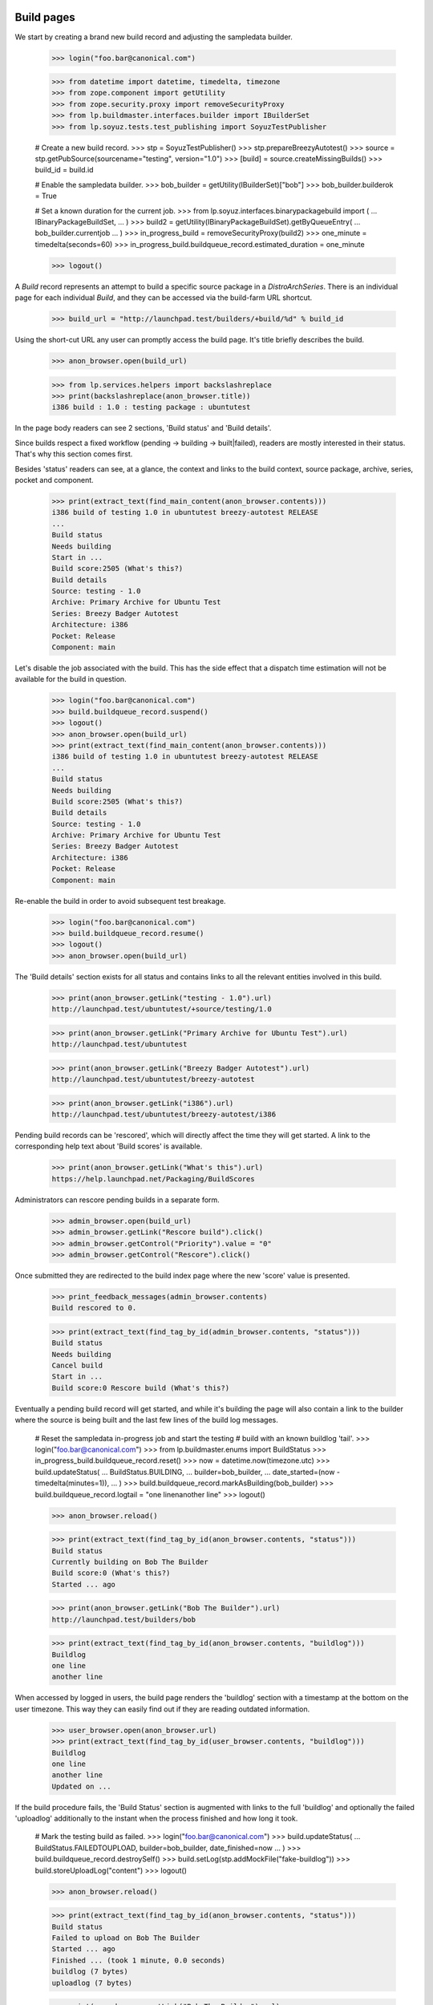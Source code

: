 Build pages
===========

We start by creating a brand new build record and adjusting the
sampledata builder.

    >>> login("foo.bar@canonical.com")

    >>> from datetime import datetime, timedelta, timezone
    >>> from zope.component import getUtility
    >>> from zope.security.proxy import removeSecurityProxy
    >>> from lp.buildmaster.interfaces.builder import IBuilderSet
    >>> from lp.soyuz.tests.test_publishing import SoyuzTestPublisher

    # Create a new build record.
    >>> stp = SoyuzTestPublisher()
    >>> stp.prepareBreezyAutotest()
    >>> source = stp.getPubSource(sourcename="testing", version="1.0")
    >>> [build] = source.createMissingBuilds()
    >>> build_id = build.id

    # Enable the sampledata builder.
    >>> bob_builder = getUtility(IBuilderSet)["bob"]
    >>> bob_builder.builderok = True

    # Set a known duration for the current job.
    >>> from lp.soyuz.interfaces.binarypackagebuild import (
    ...     IBinaryPackageBuildSet,
    ... )
    >>> build2 = getUtility(IBinaryPackageBuildSet).getByQueueEntry(
    ...     bob_builder.currentjob
    ... )
    >>> in_progress_build = removeSecurityProxy(build2)
    >>> one_minute = timedelta(seconds=60)
    >>> in_progress_build.buildqueue_record.estimated_duration = one_minute

    >>> logout()

A `Build` record represents an attempt to build a specific source
package in a `DistroArchSeries`. There is an individual page for each
individual `Build`, and they can be accessed via the build-farm URL
shortcut.

    >>> build_url = "http://launchpad.test/builders/+build/%d" % build_id

Using the short-cut URL any user can promptly access the build
page. It's title briefly describes the build.

    >>> anon_browser.open(build_url)

    >>> from lp.services.helpers import backslashreplace
    >>> print(backslashreplace(anon_browser.title))
    i386 build : 1.0 : testing package : ubuntutest

In the page body readers can see 2 sections, 'Build status' and 'Build
details'.

Since builds respect a fixed workflow (pending -> building ->
built|failed), readers are mostly interested in their
status. That's why this section comes first.

Besides 'status' readers can see, at a glance, the context and links
to the build context, source package, archive, series, pocket and
component.

    >>> print(extract_text(find_main_content(anon_browser.contents)))
    i386 build of testing 1.0 in ubuntutest breezy-autotest RELEASE
    ...
    Build status
    Needs building
    Start in ...
    Build score:2505 (What's this?)
    Build details
    Source: testing - 1.0
    Archive: Primary Archive for Ubuntu Test
    Series: Breezy Badger Autotest
    Architecture: i386
    Pocket: Release
    Component: main

Let's disable the job associated with the build. This has the side effect
that a dispatch time estimation will not be available for the build in
question.

    >>> login("foo.bar@canonical.com")
    >>> build.buildqueue_record.suspend()
    >>> logout()
    >>> anon_browser.open(build_url)
    >>> print(extract_text(find_main_content(anon_browser.contents)))
    i386 build of testing 1.0 in ubuntutest breezy-autotest RELEASE
    ...
    Build status
    Needs building
    Build score:2505 (What's this?)
    Build details
    Source: testing - 1.0
    Archive: Primary Archive for Ubuntu Test
    Series: Breezy Badger Autotest
    Architecture: i386
    Pocket: Release
    Component: main

Re-enable the build in order to avoid subsequent test breakage.

    >>> login("foo.bar@canonical.com")
    >>> build.buildqueue_record.resume()
    >>> logout()
    >>> anon_browser.open(build_url)

The 'Build details' section exists for all status and contains links
to all the relevant entities involved in this build.

    >>> print(anon_browser.getLink("testing - 1.0").url)
    http://launchpad.test/ubuntutest/+source/testing/1.0

    >>> print(anon_browser.getLink("Primary Archive for Ubuntu Test").url)
    http://launchpad.test/ubuntutest

    >>> print(anon_browser.getLink("Breezy Badger Autotest").url)
    http://launchpad.test/ubuntutest/breezy-autotest

    >>> print(anon_browser.getLink("i386").url)
    http://launchpad.test/ubuntutest/breezy-autotest/i386

Pending build records can be 'rescored', which will directly affect
the time they will get started. A link to the corresponding help text
about 'Build scores' is available.

    >>> print(anon_browser.getLink("What's this").url)
    https://help.launchpad.net/Packaging/BuildScores

Administrators can rescore pending builds in a separate form.

    >>> admin_browser.open(build_url)
    >>> admin_browser.getLink("Rescore build").click()
    >>> admin_browser.getControl("Priority").value = "0"
    >>> admin_browser.getControl("Rescore").click()

Once submitted they are redirected to the build index page where the
new 'score' value is presented.

    >>> print_feedback_messages(admin_browser.contents)
    Build rescored to 0.

    >>> print(extract_text(find_tag_by_id(admin_browser.contents, "status")))
    Build status
    Needs building
    Cancel build
    Start in ...
    Build score:0 Rescore build (What's this?)

Eventually a pending build record will get started, and while it's
building the page will also contain a link to the builder where the
source is being built and the last few lines of the build log
messages.

    # Reset the sampledata in-progress job and start the testing
    # build with an known buildlog 'tail'.
    >>> login("foo.bar@canonical.com")
    >>> from lp.buildmaster.enums import BuildStatus
    >>> in_progress_build.buildqueue_record.reset()
    >>> now = datetime.now(timezone.utc)
    >>> build.updateStatus(
    ...     BuildStatus.BUILDING,
    ...     builder=bob_builder,
    ...     date_started=(now - timedelta(minutes=1)),
    ... )
    >>> build.buildqueue_record.markAsBuilding(bob_builder)
    >>> build.buildqueue_record.logtail = "one line\nanother line"
    >>> logout()

    >>> anon_browser.reload()

    >>> print(extract_text(find_tag_by_id(anon_browser.contents, "status")))
    Build status
    Currently building on Bob The Builder
    Build score:0 (What's this?)
    Started ... ago

    >>> print(anon_browser.getLink("Bob The Builder").url)
    http://launchpad.test/builders/bob

    >>> print(extract_text(find_tag_by_id(anon_browser.contents, "buildlog")))
    Buildlog
    one line
    another line

When accessed by logged in users, the build page renders the
'buildlog' section with a timestamp at the bottom on the user
timezone. This way they can easily find out if they are reading
outdated information.

    >>> user_browser.open(anon_browser.url)
    >>> print(extract_text(find_tag_by_id(user_browser.contents, "buildlog")))
    Buildlog
    one line
    another line
    Updated on ...

If the build procedure fails, the 'Build Status' section is augmented
with links to the full 'buildlog' and optionally the failed
'uploadlog' additionally to the instant when the process finished and
how long it took.

    # Mark the testing build as failed.
    >>> login("foo.bar@canonical.com")
    >>> build.updateStatus(
    ...     BuildStatus.FAILEDTOUPLOAD, builder=bob_builder, date_finished=now
    ... )
    >>> build.buildqueue_record.destroySelf()
    >>> build.setLog(stp.addMockFile("fake-buildlog"))
    >>> build.storeUploadLog("content")
    >>> logout()

    >>> anon_browser.reload()

    >>> print(extract_text(find_tag_by_id(anon_browser.contents, "status")))
    Build status
    Failed to upload on Bob The Builder
    Started ... ago
    Finished ... (took 1 minute, 0.0 seconds)
    buildlog (7 bytes)
    uploadlog (7 bytes)

    >>> print(anon_browser.getLink("Bob The Builder").url)
    http://launchpad.test/builders/bob

    >>> login(ANONYMOUS)
    >>> anon_browser.getLink("buildlog").url == build.log_url
    True
    >>> anon_browser.getLink("uploadlog").url == build.upload_log_url
    True
    >>> logout()

Note that the links to the logs points to their `ProxiedLibrarianFile`
entry points, so users with permission can reach the files even if
they are private.

Administrators can retry failed builds using the 'retry' icon in the
'Build Status' section.

    >>> admin_browser.open(admin_browser.url)
    >>> print(extract_text(find_tag_by_id(admin_browser.contents, "status")))
    Build status
    Failed to upload on Bob The Builder Retry this build
    Started ... ago
    Finished ... (took 1 minute, 0.0 seconds)
    buildlog (7 bytes)
    uploadlog (7 bytes)

    >>> print(admin_browser.getLink("Retry this build").url)
    http://launchpad.test/ubuntutest/+source/testing/1.0/+build/.../+retry

By clicking on the 'Retry this build' link, administrators are informed of
the consequences of this action.

    >>> admin_browser.getLink("Retry this build").click()
    >>> print(extract_text(find_main_content(admin_browser.contents)))
    Retry i386 build of testing 1.0 in ubuntutest breezy-autotest RELEASE
    ...
    The status of i386 build of testing 1.0 in ubuntutest
    breezy-autotest RELEASE is Failed to upload.
    Retrying this build will destroy its history and logs.
    By default, this build will be retried only after other pending
    builds; please contact a build daemon administrator if you need
    special treatment.
    Are you sure ? or Cancel

If cancelled, the form sends the user back to the build page, nothing
is changed.

    >>> admin_browser.getLink("Cancel").click()
    >>> print(extract_text(find_tag_by_id(admin_browser.contents, "status")))
    Build status
    Failed to upload on Bob The Builder Retry this build
    Started ... ago
    Finished ... (took 1 minute, 0.0 seconds)
    buildlog (7 bytes)
    uploadlog (7 bytes)

The user is also sent back to the build page if the 'Retry' is
performed, but then the failed build will be pending again and
retrying the build is not a possibility anymore.

    >>> admin_browser.getLink("Retry this build").click()
    >>> admin_browser.getControl("Retry Build").click()
    >>> print_feedback_messages(admin_browser.contents)
    Build has been queued

    >>> print(extract_text(find_tag_by_id(admin_browser.contents, "status")))
    Build status
    Needs building
    Cancel build
    Start in ...
    Build score:... Rescore build (What's this?)

    >>> admin_browser.getLink("Retry this build").click()
    Traceback (most recent call last):
    ...
    zope.testbrowser.browser.LinkNotFoundError

In the case of successfully built build records, additionally to the
appropriate 'Build status' section the user will see 2 new sections,
'Binary packages' and 'Built files'.

    # Mark the testing build as FULLYBUILT and upload a corresponding
    # binary package for it which will be awaiting for acceptance.
    >>> login("foo.bar@canonical.com")
    >>> from lp.registry.interfaces.pocket import PackagePublishingPocket
    >>> build.buildqueue_record.destroySelf()
    >>> build.updateStatus(BuildStatus.FULLYBUILT, builder=bob_builder)
    >>> build.setLog(stp.addMockFile("fake-buildlog"))
    >>> binaries = stp.uploadBinaryForBuild(build, "testing-bin")
    >>> upload = stp.distroseries.createQueueEntry(
    ...     PackagePublishingPocket.RELEASE,
    ...     stp.distroseries.main_archive,
    ...     "testing_1.0_all.changes",
    ...     b"nothing-special",
    ... )
    >>> unused = upload.addBuild(build)
    >>> logout()

    >>> anon_browser.reload()

    >>> print(extract_text(find_tag_by_id(anon_browser.contents, "status")))
    Build status
    Successfully built on Bob The Builder
    Started on 2008-01-01
    Finished on 2008-01-01 (took 5 minutes, 0.0 seconds)
    buildlog (7 bytes)
    testing_1.0_all.changes (15 bytes)

    >>> print(anon_browser.getLink("testing_1.0_all.changes").url)
    http://.../+build/.../+files/testing_1.0_all.changes

    >>> print(extract_text(find_tag_by_id(anon_browser.contents, "binaries")))
    Binary packages
    Binary packages awaiting approval in NEW queue:
    testing-bin-1.0

    >>> print(extract_text(find_tag_by_id(anon_browser.contents, "files")))
    Built files
    Files resulting from this build:
    testing-bin_1.0_all.deb (8 bytes)

Since the binary is still 'awaiting approval', it is not
linkified. That's because its `DistroArchSeriesBinaryPackageRelease`
page does not exist yet.

    >>> print(anon_browser.getLink("testing-bin-1.0"))
    Traceback (most recent call last):
    ...
    zope.testbrowser.browser.LinkNotFoundError

On the other hand, users interested in testing the resulting binaries
already have access to them.

    >>> print(anon_browser.getLink("testing-bin_1.0_all.deb").url)
    http://.../+build/.../+files/testing-bin_1.0_all.deb

Again, note that the files are `ProxiedLibrarianFile` objects as well.

Binary upload can also be awaiting approval in UNAPPROVED queue

    # Accept the binary upload for the testing build.
    >>> login("foo.bar@canonical.com")
    >>> upload.setUnapproved()
    >>> logout()

    >>> anon_browser.open(anon_browser.url)

    >>> print(extract_text(find_tag_by_id(anon_browser.contents, "binaries")))
    Binary packages
    Binary packages awaiting approval in UNAPPROVED queue:
    testing-bin-1.0

    >>> print(anon_browser.getLink("testing-bin-1.0"))
    Traceback (most recent call last):
    ...
    zope.testbrowser.browser.LinkNotFoundError

    >>> print(anon_browser.getLink("testing-bin_1.0_all.deb").url)
    http://.../+build/.../+files/testing-bin_1.0_all.deb

When new binaries are accepted by an archive administrator (See
xx-queue-pages.rst) this condition is presented in the build page.

    # Accept the binary upload for the testing build.
    >>> login("foo.bar@canonical.com")
    >>> upload.setAccepted()
    >>> logout()

    >>> anon_browser.open(anon_browser.url)

    >>> print(extract_text(find_tag_by_id(anon_browser.contents, "binaries")))
    Binary packages
    Binary packages awaiting publication:
    testing-bin-1.0

    >>> print(anon_browser.getLink("testing-bin-1.0"))
    Traceback (most recent call last):
    ...
    zope.testbrowser.browser.LinkNotFoundError

    >>> print(anon_browser.getLink("testing-bin_1.0_all.deb").url)
    http://.../+build/.../+files/testing-bin_1.0_all.deb

Once the accepted binary upload is processed by the backend, the
binary reference finally becomes a link to its corresponding page.

    # Publish the binary upload for the testing build.
    >>> login("foo.bar@canonical.com")
    >>> unused = upload.realiseUpload()
    >>> logout()

    >>> anon_browser.open(anon_browser.url)

    >>> print(extract_text(find_tag_by_id(anon_browser.contents, "binaries")))
    Binary packages
    Binary packages produced by this build:
    testing-bin 1.0

    >>> print(anon_browser.getLink("testing-bin 1.0").url)
    http://launchpad.test/ubuntutest/breezy-autotest/i386/testing-bin/1.0


PPA builds
==========

Build records for PPAs contain all the features and aspects described
above. The only difference is that source and binary package
references are not linkified, since PPAs do not allow users to
navigate to packages.

    # Create a PPA build.
    >>> login("foo.bar@canonical.com")
    >>> from lp.registry.interfaces.person import IPersonSet
    >>> cprov = getUtility(IPersonSet).getByName("cprov")
    >>> ppa_source = stp.getPubSource(
    ...     sourcename="ppa-test", version="1.0", archive=cprov.archive
    ... )
    >>> ppa_binaries = stp.getPubBinaries(
    ...     binaryname="ppa-test-bin",
    ...     archive=cprov.archive,
    ...     pub_source=ppa_source,
    ... )
    >>> [ppa_build] = ppa_source.getBuilds()
    >>> ppa_build.updateStatus(BuildStatus.FULLYBUILT, builder=bob_builder)
    >>> ppa_build_url = (
    ...     "http://launchpad.test/builders/+build/%d" % ppa_build.id
    ... )
    >>> logout()

    >>> anon_browser.open(ppa_build_url)

    >>> print(anon_browser.title)
    i386 build of ppa-test 1.0 : PPA for Celso Providelo : Celso Providelo

The 'Build status' section is identical for PPAs.

    >>> print(extract_text(find_tag_by_id(anon_browser.contents, "status")))
    Build status
    Successfully built on Bob The Builder
    Build score:...
    Started on ...
    Finished on ... (took 5 minutes, 0.0 seconds)
    buildlog (6 bytes)
    ppa-test-bin_1.0_i386.changes (23 bytes)

    >>> print(anon_browser.getLink("Bob The Builder").url)
    http://launchpad.test/builders/bob

    >>> print(anon_browser.getLink("buildlog").url)  # noqa
    http://launchpad.test/~cprov/+archive/ubuntu/ppa/+build/.../+files/buildlog_...

    >>> print(anon_browser.getLink("ppa-test-bin_1.0_i386.changes").url)
    http://.../+build/.../+files/ppa-test-bin_1.0_i386.changes

'Build details', as mentioned above, doesn't link to the PPA source
packages, since they do not exist.

    >>> print(extract_text(find_tag_by_id(anon_browser.contents, "details")))
    Build details
    Source: ppa-test - 1.0
    Archive: PPA for Celso Providelo
    Series: Breezy Badger Autotest
    Architecture: i386
    Pocket: Release
    Component: main

    >>> print(anon_browser.getLink("ppa-test - 1.0").url)
    Traceback (most recent call last):
    ...
    zope.testbrowser.browser.LinkNotFoundError

    >>> print(anon_browser.getLink("PPA for Celso Providelo").url)
    http://launchpad.test/~cprov/+archive/ubuntu/ppa

    >>> print(anon_browser.getLink("Breezy Badger Autotest").url)
    http://launchpad.test/ubuntutest/breezy-autotest

    >>> print(anon_browser.getLink("i386", index=1).url)
    http://launchpad.test/ubuntutest/breezy-autotest/i386

Similarly, binary packages are not linkified in 'Binary packages'
section for PPA builds.

    >>> print(extract_text(find_tag_by_id(anon_browser.contents, "binaries")))
    Binary packages
    Binary packages produced by this build:
    ppa-test-bin-1.0

    >>> print(anon_browser.getLink("ppa-test-bin-1.0").url)
    Traceback (most recent call last):
    ...
    zope.testbrowser.browser.LinkNotFoundError

If the source package was created from a recipe build, link to it.

    >>> login("foo.bar@canonical.com")
    >>> product = factory.makeProduct(name="product")
    >>> branch = factory.makeProductBranch(
    ...     owner=cprov, product=product, name="mybranch"
    ... )
    >>> recipe = factory.makeSourcePackageRecipe(
    ...     owner=cprov, name="myrecipe", branches=[branch]
    ... )
    >>> distroseries = factory.makeDistroSeries(
    ...     distribution=cprov.archive.distribution, name="shiny"
    ... )
    >>> removeSecurityProxy(
    ...     distroseries
    ... ).nominatedarchindep = factory.makeDistroArchSeries(
    ...     distroseries=distroseries
    ... )
    >>> ppa_source.sourcepackagerelease.source_package_recipe_build = (
    ...     factory.makeSourcePackageRecipeBuild(
    ...         recipe=recipe,
    ...         archive=cprov.archive,
    ...         distroseries=distroseries,
    ...     )
    ... )
    >>> logout()
    >>> anon_browser.open(ppa_build_url)
    >>> print(extract_text(find_tag_by_id(anon_browser.contents, "details")))
    Build details
    ...
    Source package recipe build:
    ~cprov/product/mybranch recipe build in ubuntu shiny [~cprov/ubuntu/ppa]
    ...

    >>> print(
    ...     anon_browser.getLink("~cprov/product/mybranch recipe build").url
    ... )
    http://launchpad.test/~cprov/+archive/ubuntu/ppa/+recipebuild/...

Finally, the 'Build files' section is identical for PPA builds.

    >>> print(extract_text(find_tag_by_id(anon_browser.contents, "files")))
    Built files
    Files resulting from this build:
    ppa-test-bin_1.0_all.deb (18 bytes)

    >>> print(anon_browser.getLink("ppa-test-bin_1.0_all.deb").url)
    http://.../+build/.../+files/ppa-test-bin_1.0_all.deb


Imported binaries builds
========================

Build for imported binaries despite of having no `PackageUpload`
record always link to its binaries.

    # Create a build for an imported binary.
    >>> login("foo.bar@canonical.com")
    >>> imported_source = stp.getPubSource(sourcename="imported")
    >>> [imported_build] = imported_source.createMissingBuilds()
    >>> unused_binaries = stp.uploadBinaryForBuild(
    ...     imported_build, "imported-bin"
    ... )

    >>> print(imported_build.package_upload)
    None

    >>> imported_build_url = (
    ...     "http://launchpad.test/builders/+build/%d" % imported_build.id
    ... )

    >>> logout()

    >>> anon_browser.open(imported_build_url)

    >>> print(backslashreplace(anon_browser.title))
    i386 build : 666 : imported package : ubuntutest

    >>> print(extract_text(find_tag_by_id(anon_browser.contents, "binaries")))
    Binary packages
    Binary packages produced by this build:
    imported-bin 666

    >>> print(anon_browser.getLink("imported-bin 666").url)
    http://launchpad.test/ubuntutest/breezy-autotest/i386/imported-bin/666
